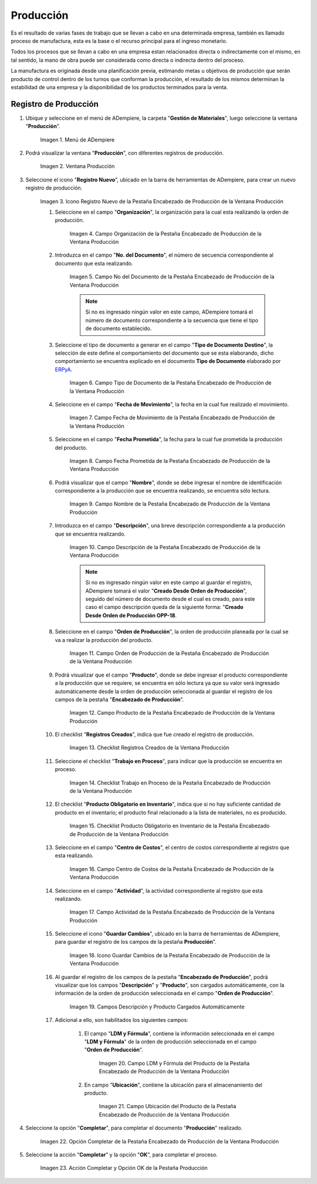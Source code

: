 .. _ERPyA: http://erpya.com
.. |Menú de ADempiere| image:: resources/production-menu.png
.. |Ventana Producción| image:: resources/production-window.png
.. |Icono Registro Nuevo de la Pestaña Encabezado de Producción de la Ventana Producción| image:: resources/new-record-icon-from-the-production-header-tab-of-the-production-window.png
.. |Campo Organización de la Pestaña Encabezado de Producción de la Ventana Producción| image:: resources/organization-field-of-the-Production-Header-tab-of-the-Production-window.png
.. |Campo No del Documento de la Pestaña Encabezado de Producción de la Ventana Producción| image:: resources/field-no-the-document-from-the-production-header-tab-of-the-production-window.png
.. |Campo Tipo de Documento de la Pestaña Encabezado de Producción de la Ventana Producción| image:: resources/document-type-field-on-the-production-header-tab-of-the-production-window.png
.. |Campo Fecha de Movimiento de la Pestaña Encabezado de Producción de la Ventana Producción| image:: resources/date-of-movement-field-of-the-production-header-tab-of-the-production-window.png
.. |Campo Fecha Prometida de la Pestaña Encabezado de Producción de la Ventana Producción| image:: resources/promised-date-field-on-the-production-header-tab-of-the-production-window.png
.. |Campo Nombre de la Pestaña Encabezado de Producción de la Ventana Producción| image:: resources/name-field-of-the-production-header-tab-of-the-production-window.png
.. |Campo Descripción de la Pestaña Encabezado de Producción de la Ventana Producción| image:: resources/description-field-of-the-production-header-tab-of-the-production-window.png
.. |Campo Orden de Producción de la Pestaña Encabezado de Producción de la Ventana Producción| image:: resources/production-order-field-from-the-production-header-tab-of-the-production-window.png
.. |Campo Producto de la Pestaña Encabezado de Producción de la Ventana Producción| image:: resources/product-field-from-the-production-header-tab-of-the-production-window.png
.. |Checklist Registros Creados de la Ventana Producción| image:: resources/checklist-records-created-from-the-production-window.png
.. |Checklist Trabajo en Proceso de la Pestaña Encabezado de Producción de la Ventana Producción| image:: resources/work-in-process-checklist-from-the-production-header-tab-of-the-production-window.png
.. |Checklist Producto Obligatorio en Inventario de la Pestaña Encabezado de Producción de la Ventana Producción| image:: resources/checklist-mandatory-product-in-inventory-from-the-production-header-tab-of-the-production-window.png
.. |Campo Centro de Costos de la Pestaña Encabezado de Producción de la Ventana Producción| image:: resources/cost-center-field-from-the-production-header-tab-of-the-production-window.png
.. |Campo Actividad de la Pestaña Encabezado de Producción de la Ventana Producción| image:: resources/activity-field-of-the-production-header-tab-of-the-production-window.png
.. |Icono Guardar Cambios de la Pestaña Encabezado de Producción de la Ventana Producción| image:: resources/save-changes-icon-from-the-production-header-tab-of-the-production-window.png
.. |Campos Descripción y Producto Cargados Automáticamente| image:: resources/automatically-loaded-product-and-description-fields.png
.. |Campo LDM y Fórmula del Producto de la Pestaña Encabezado de Producción de la Ventana Producción| image:: resources/ldm-field-and-product-formula-from-the-production-header-tab-of-the-production-window.png
.. |Campo Ubicación del Producto de la Pestaña Encabezado de Producción de la Ventana Producción| image:: resources/product-location-field-from-the-production-header-tab-of-the-production-window.png
.. |Opción Completar de la Pestaña Encabezado de Producción de la Ventana Producción| image:: resources/complete-option-from-the-production-header-tab-of-the-production-window.png
.. |Acción Completar y Opción OK| image:: resources/action-complete-and-option-ok.png

.. _documento/producción:

**Producción**
==============

Es el resultado de varias fases de trabajo que se llevan a cabo en una determinada empresa, también es llamado proceso de manufactura, esta es la base o el recurso principal para el ingreso monetario.

Todos los procesos que se llevan a cabo en una empresa estan relacionados directa o indirectamente con el mismo, en tal sentido, la mano de obra puede ser considerada como directa o indirecta dentro del proceso.

La manufactura es originada desde una planificación previa, estimando metas u objetivos de producción que serán producto de control dentro de los turnos que conforman la producción, el resultado de los mismos determinan la estabilidad de una empresa y la disponibilidad de los productos terminados para la venta.

**Registro de Producción**
--------------------------

#. Ubique y seleccione en el menú de ADempiere, la carpeta "**Gestión de Materiales**", luego seleccione la ventana "**Producción**".

    |Menú de ADempiere|

    Imagen 1. Menú de ADempiere

#. Podrá visualizar la ventana "**Producción**", con diferentes registros de producción.

    |Ventana Producción|

    Imagen 2. Ventana Producción

#. Seleccione el icono "**Registro Nuevo**", ubicado en la barra de herramientas de ADempiere, para crear un nuevo registro de producción.

    |Icono Registro Nuevo de la Pestaña Encabezado de Producción de la Ventana Producción|

    Imagen 3. Icono Registro Nuevo de la Pestaña Encabezado de Producción de la Ventana Producción

    #. Seleccione en el campo "**Organización**", la organización para la cual esta realizando la orden de producción.

        |Campo Organización de la Pestaña Encabezado de Producción de la Ventana Producción|

        Imagen 4. Campo Organización de la Pestaña Encabezado de Producción de la Ventana Producción

    #. Introduzca en el campo "**No. del Documento**", el número de secuencia correspondiente al documento que esta realizando.

        |Campo No del Documento de la Pestaña Encabezado de Producción de la Ventana Producción|

        Imagen 5. Campo No del Documento de la Pestaña Encabezado de Producción de la Ventana Producción

        .. note::

            Si no es ingresado ningún valor en este campo, ADempiere tomará el número de documento correspondiente a la secuencia que tiene el tipo de documento establecido.

    #. Seleccione el tipo de documento a generar en el campo "**Tipo de Documento Destino**", la selección de este define el comportamiento del documento que se esta elaborando, dicho comportamiento se encuentra explicado en el documento **Tipo de Documento** elaborado por `ERPyA`_. 

        |Campo Tipo de Documento de la Pestaña Encabezado de Producción de la Ventana Producción|

        Imagen 6. Campo Tipo de Documento de la Pestaña Encabezado de Producción de la Ventana Producción

    #. Seleccione en el campo "**Fecha de Movimiento**", la fecha en la cual fue realizado el movimiento.

        |Campo Fecha de Movimiento de la Pestaña Encabezado de Producción de la Ventana Producción|

        Imagen 7. Campo Fecha de Movimiento de la Pestaña Encabezado de Producción de la Ventana Producción

    #. Seleccione en el campo "**Fecha Prometida**", la fecha para la cual fue prometida la producción del producto.

        |Campo Fecha Prometida de la Pestaña Encabezado de Producción de la Ventana Producción|

        Imagen 8. Campo Fecha Prometida de la Pestaña Encabezado de Producción de la Ventana Producción

    #. Podrá visualizar que el campo "**Nombre**", donde se debe ingresar el nombre de identificación correspondiente a la producción que se encuentra realizando, se encuentra sólo lectura.

        |Campo Nombre de la Pestaña Encabezado de Producción de la Ventana Producción|

        Imagen 9. Campo Nombre de la Pestaña Encabezado de Producción de la Ventana Producción

    #. Introduzca en el campo "**Descripción**", una breve descripción correspondiente a la producción que se encuentra realizando.

        |Campo Descripción de la Pestaña Encabezado de Producción de la Ventana Producción|

        Imagen 10. Campo Descripción de la Pestaña Encabezado de Producción de la Ventana Producción

        .. note::

            Si no es ingresado ningún valor en este campo al guardar el registro, ADempiere tomará el valor "**Creado Desde Orden de Producción**", seguido del número de documento desde el cual es creado, para este caso el campo descripción queda de la siguiente forma: "**Creado Desde Orden de Producción OPP-18**.

    #. Seleccione en el campo "**Orden de Producción**", la orden de producción planeada por la cual se va a realizar la producción del producto.

        |Campo Orden de Producción de la Pestaña Encabezado de Producción de la Ventana Producción|

        Imagen 11. Campo Orden de Producción de la Pestaña Encabezado de Producción de la Ventana Producción

    #. Podrá visualizar que el campo "**Producto**", donde se debe ingresar el producto correspondiente a la producción que se requiere, se encuentra en sólo lectura ya que su valor será ingresado automáticamente desde la orden de producción seleccionada al guardar el registro de los campos de la pestaña "**Encabezado de Producción**". 

        |Campo Producto de la Pestaña Encabezado de Producción de la Ventana Producción|

        Imagen 12. Campo Producto de la Pestaña Encabezado de Producción de la Ventana Producción

    #. El checklist "**Registros Creados**", indica que fue creado el registro de producción.

        |Checklist Registros Creados de la Ventana Producción|

        Imagen 13. Checklist Registros Creados de la Ventana Producción
        
    #. Seleccione el checklist "**Trabajo en Proceso**", para indicar que la producción se encuentra en proceso.

        |Checklist Trabajo en Proceso de la Pestaña Encabezado de Producción de la Ventana Producción|

        Imagen 14. Checklist Trabajo en Proceso de la Pestaña Encabezado de Producción de la Ventana Producción

    #. El checklist "**Producto Obligatorio en Inventario**", indica que si no hay suficiente cantidad de producto en el inventario; el producto final relacionado a la lista de materiales, no es producido.

        |Checklist Producto Obligatorio en Inventario de la Pestaña Encabezado de Producción de la Ventana Producción| 

        Imagen 15. Checklist Producto Obligatorio en Inventario de la Pestaña Encabezado de Producción de la Ventana Producción

    #. Seleccione en el campo "**Centro de Costos**", el centro de costos correspondiente al registro que esta realizando.

        |Campo Centro de Costos de la Pestaña Encabezado de Producción de la Ventana Producción|

        Imagen 16. Campo Centro de Costos de la Pestaña Encabezado de Producción de la Ventana Producción

    #. Seleccione en el campo "**Actividad**", la actividad correspondiente al registro que esta realizando.

        |Campo Actividad de la Pestaña Encabezado de Producción de la Ventana Producción|

        Imagen 17. Campo Actividad de la Pestaña Encabezado de Producción de la Ventana Producción

    #. Seleccione el icono "**Guardar Cambios**", ubicado en la barra de herramientas de ADempiere, para guardar el registro de los campos de la pestaña **Producción**".

        |Icono Guardar Cambios de la Pestaña Encabezado de Producción de la Ventana Producción|

        Imagen 18. Icono Guardar Cambios de la Pestaña Encabezado de Producción de la Ventana Producción

    #. Al guardar el registro de los campos de la pestaña "**Encabezado de Producción**", podrá visualizar que los campos "**Descripción**" y "**Producto**", son cargados automáticamente, con la información de la orden de producción seleccionada en el campo "**Orden de Producción**".

        |Campos Descripción y Producto Cargados Automáticamente|

        Imagen 19. Campos Descripción y Producto Cargados Automáticamente

    #. Adicional a ello, son habilitados los siguientes campos:
    
        #. El campo "**LDM y Fórmula**", contiene la información seleccionada en el campo "**LDM y Fórmula**" de la orden de producción seleccionada en el campo "**Orden de Producción**".

            |Campo LDM y Fórmula del Producto de la Pestaña Encabezado de Producción de la Ventana Producción|

            Imagen 20. Campo LDM y Fórmula del Producto de la Pestaña Encabezado de Producción de la Ventana Producción

        #. En campo "**Ubicación**", contiene la ubicación para el almacenamiento del producto.

            |Campo Ubicación del Producto de la Pestaña Encabezado de Producción de la Ventana Producción|

            Imagen 21. Campo Ubicación del Producto de la Pestaña Encabezado de Producción de la Ventana Producción

#. Seleccione la opción "**Completar**", para completar el documento "**Producción**" realizado.

    |Opción Completar de la Pestaña Encabezado de Producción de la Ventana Producción|

    Imagen 22. Opción Completar de la Pestaña Encabezado de Producción de la Ventana Producción

#. Seleccione la acción "**Completar**" y la opción "**OK**", para completar el proceso.

    |Acción Completar y Opción OK|

    Imagen 23. Acción Completar y Opción OK de la Pestaña Producción